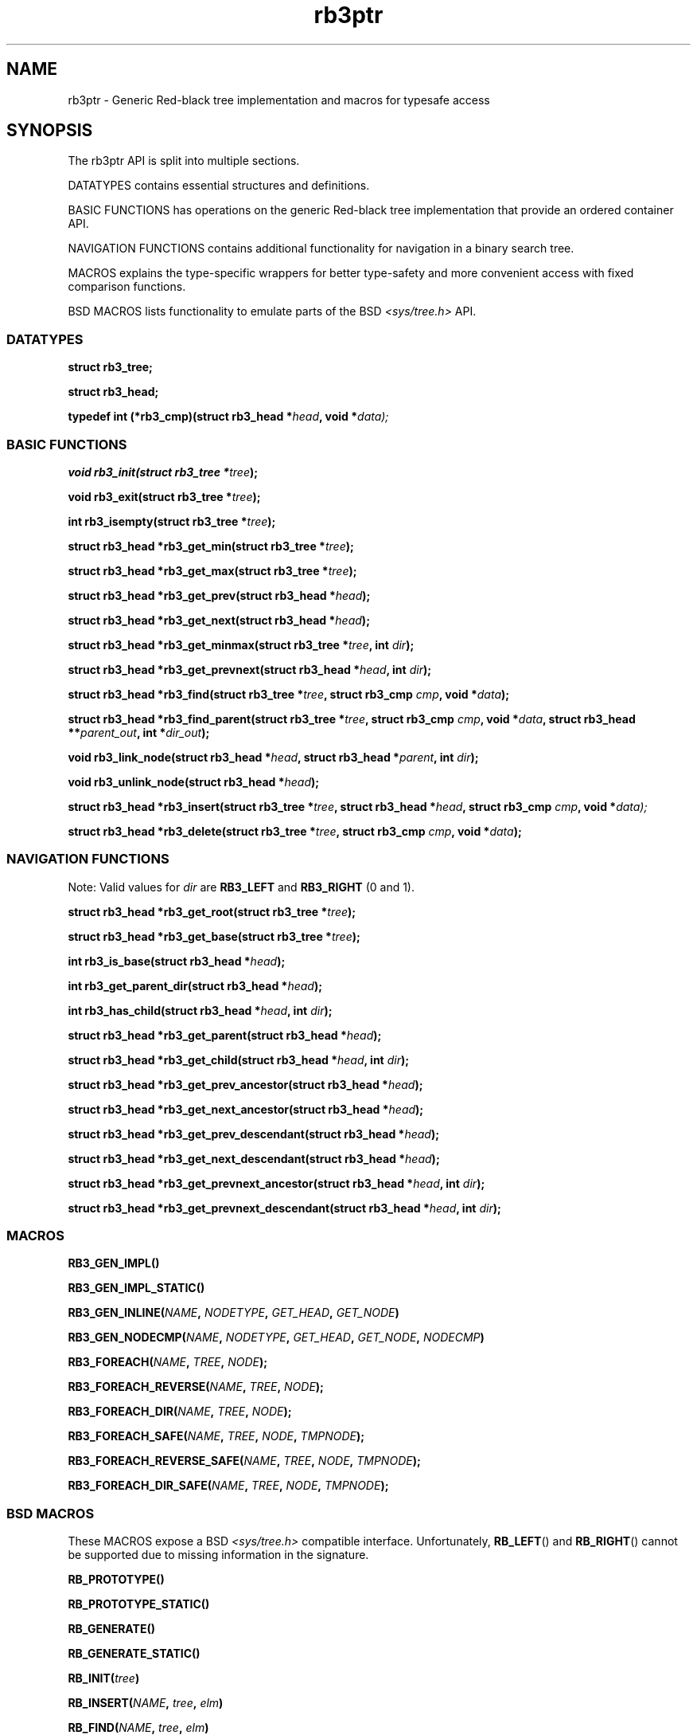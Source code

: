 .TH rb3ptr 3 "May 25, 2017"
.SH NAME
rb3ptr \- Generic Red-black tree implementation and macros for typesafe access
.SH SYNOPSIS

The rb3ptr API is split into multiple sections.

DATATYPES contains essential structures and definitions.
.LP
BASIC FUNCTIONS has operations on the generic Red-black tree implementation
that provide an ordered container API.
.LP
NAVIGATION FUNCTIONS contains additional functionality for navigation in a
binary search tree.
.LP
MACROS explains the type-specific wrappers for better type-safety and more
convenient access with fixed comparison functions.
.LP
BSD MACROS lists functionality to emulate parts of the BSD
.I <sys/tree.h>
API.


.SS DATATYPES

.BI "struct rb3_tree;"
.LP
.BI "struct rb3_head;"
.LP
.BI "typedef int (*rb3_cmp)(struct rb3_head *" head ", void *" data);


.SS BASIC FUNCTIONS

.BI "void rb3_init(struct rb3_tree *" tree );
.LP
.BI "void rb3_exit(struct rb3_tree *" tree );
.LP
.BI "int rb3_isempty(struct rb3_tree *" tree );
.LP
.BI "struct rb3_head *rb3_get_min(struct rb3_tree *" tree );
.LP
.BI "struct rb3_head *rb3_get_max(struct rb3_tree *" tree );
.LP
.BI "struct rb3_head *rb3_get_prev(struct rb3_head *" head );
.LP
.BI "struct rb3_head *rb3_get_next(struct rb3_head *" head );
.LP
.BI "struct rb3_head *rb3_get_minmax(struct rb3_tree *" tree ", int " dir );
.LP
.BI "struct rb3_head *rb3_get_prevnext(struct rb3_head *" head ", int " dir );
.LP
.BI "struct rb3_head *rb3_find(struct rb3_tree *" tree ", struct rb3_cmp " cmp ", void *" data );
.LP
.BI "struct rb3_head *rb3_find_parent(struct rb3_tree *" tree ", struct rb3_cmp " cmp ", void *" data ", struct rb3_head **" parent_out ", int *" dir_out );
.LP
.BI "void rb3_link_node(struct rb3_head *" head ", struct rb3_head *" parent ", int " dir );
.LP
.BI "void rb3_unlink_node(struct rb3_head *" head );
.LP
.BI "struct rb3_head *rb3_insert(struct rb3_tree *" tree ", struct rb3_head *" head ", struct rb3_cmp " cmp ", void *" data);
.LP
.BI "struct rb3_head *rb3_delete(struct rb3_tree *" tree ", struct rb3_cmp " cmp ", void *" data );


.SS NAVIGATION FUNCTIONS

Note: Valid values for
.I dir
are
.B RB3_LEFT
and
.B RB3_RIGHT
(0 and 1).

.BI "struct rb3_head *rb3_get_root(struct rb3_tree *" tree );
.LP
.BI "struct rb3_head *rb3_get_base(struct rb3_tree *" tree );
.LP
.BI "int rb3_is_base(struct rb3_head *" head );
.LP
.BI "int rb3_get_parent_dir(struct rb3_head *" head );
.LP
.BI "int rb3_has_child(struct rb3_head *" head ", int " dir );
.LP
.BI "struct rb3_head *rb3_get_parent(struct rb3_head *" head );
.LP
.BI "struct rb3_head *rb3_get_child(struct rb3_head *" head ", int " dir );
.LP
.BI "struct rb3_head *rb3_get_prev_ancestor(struct rb3_head *" head );
.LP
.BI "struct rb3_head *rb3_get_next_ancestor(struct rb3_head *" head );
.LP
.BI "struct rb3_head *rb3_get_prev_descendant(struct rb3_head *" head );
.LP
.BI "struct rb3_head *rb3_get_next_descendant(struct rb3_head *" head );
.LP
.BI "struct rb3_head *rb3_get_prevnext_ancestor(struct rb3_head *" head ", int " dir );
.LP
.BI "struct rb3_head *rb3_get_prevnext_descendant(struct rb3_head *" head  ", int " dir );


.SS MACROS

.BI RB3_GEN_IMPL()
.LP
.BI RB3_GEN_IMPL_STATIC()
.LP
.BI RB3_GEN_INLINE( NAME ", " NODETYPE ", " GET_HEAD ", " GET_NODE )
.LP
.BI RB3_GEN_NODECMP( NAME ", " NODETYPE ", " GET_HEAD ", " GET_NODE ", " NODECMP )
.LP
.BI RB3_FOREACH( NAME ", " TREE ", " NODE );
.LP
.BI RB3_FOREACH_REVERSE( NAME ", " TREE ", " NODE );
.LP
.BI RB3_FOREACH_DIR( NAME ", " TREE ", " NODE );
.LP
.BI RB3_FOREACH_SAFE( NAME ", " TREE ", " NODE ", " TMPNODE );
.LP
.BI RB3_FOREACH_REVERSE_SAFE( NAME ", " TREE ", " NODE ", " TMPNODE );
.LP
.BI RB3_FOREACH_DIR_SAFE( NAME ", " TREE ", " NODE ", " TMPNODE );


.SS BSD MACROS

These MACROS expose a BSD
.I <sys/tree.h>
compatible interface. Unfortunately,
.BR RB_LEFT ()
and
.BR RB_RIGHT ()
cannot be supported due to missing information in the signature.

.BI RB_PROTOTYPE()
.LP
.BI RB_PROTOTYPE_STATIC()
.LP
.BI RB_GENERATE()
.LP
.BI RB_GENERATE_STATIC()
.LP
.BI RB_INIT( tree )
.LP
.BI RB_INSERT( NAME ", " tree ", " elm )
.LP
.BI RB_FIND( NAME ", " tree ", " elm )
.LP
.BI RB_REMOVE( NAME ", " tree ", " elm )
.LP
.BI RB_MIN( NAME ", " tree )
.LP
.BI RB_MAX( NAME ", " tree )
.LP
.BI RB_PREV( NAME ", " tree ", " elm )
.LP
.BI RB_NEXT( NAME ", " tree ", " elm )


.SH DOCUMENTATION

This section contains explanations for the structures and prototypes listed
above.

.SS DATATYPES

.B "struct rb3_tree"
is the basic tree type. It holds the root link for one red-black tree in a
running program.

.B "struct rb3_head"
is the linking information for a node in the tree. Data that should be linked
in a tree must contain such a structure. The tree implementation does not care
about the actual data, but simply maintains the links between the link
structures.

.B rb3_cmp
is the function type of user-provided comparisons to direct tree searches. At
each visited node, the function is called with the node and a user-provided
data as arguments. It should return an integer less than, equal to, or greater
than 0, indicating whether the node in the tree compares less than, equal to,
or greater than the user-provided data. This function is always user-provided.
Typically it will make use
.BR offsetof "(3) or the linux"
.BR container_of ()
macro to get at the actual data in which the
.BR "struct rb3_head" node
is embedded.


.SS BASIC FUNCTIONS

.BR rb3_init ()
initializes a
.B struct rb3_tree.
Zeroing out the structure (e.g., with
.BR memset()
or static initialization) is also believed to work.

.BR rb3_exit ()
frees the resources associated with a tree. There are currently no such
resources, and it should also be ok to zero it out. Usage of this function is
recommended for future-proofness and also for reasons of symmetry.

.BR rb3_isempty ()
tests if a tree does not contain any nodes. This of course is true after
initialization.

.BR rb3_get_min "() and " rb3_get_max ()
return the leftmost / rightmost element linked in a tree. If the tree is empty,
NULL is returned.

.BR rb3_get_prev "() and " rb3_get_next ()
return the previous / next node linked in the same tree (with respect to
in-order traversal). If no such node exists, NULL is returned.

.BR rb3_get_minmax "() and " rb3_get_prevnext ()
can be used instead of
.BR rb3_get_min "(), " rb3_get_max "(), " rb3_get_prev "(), and " rb3_next () .
They take the direction as runtime parameter
.RB ( RB3_LEFT " or " RB3_RIGHT ).


.BR rb3_find ()
finds a node in a tree. If no node comparing equal (i.e., the comparison
function returns 0 given the visited node and the user-provided data) is found
in the tree, NULL is returned.

.BR rb3_find_parent ()
is similar to
.BR rb3_find (),
but when the search is unsuccessful, the appropriate insertion point for a node
matching the search is returned in the out-arguments.
.BR rb3_link_node ()
can then be used to add the node.
.RB ( rb3_insert ()
combines these two operations in a single function call).

.BR rb3_link_node ()
can be used to link a given node into a tree given an insertion point (parent
node and its child direction). The appropriate insertion point can be found
using
.BR rb3_find_parent ().

.BR rb3_unlink_node ()
can be used to unlink a given node from a tree without any search. The node
must be known to be linked in a tree.

.BR rb3_insert ()
can be used to insert a new node into a tree at a suitable insertion point. It
takes a tree, the new node to insert, and a
.B rb3_cmp
function implementing the node ordering to direct the search. If a node
comparing equal (i.e., the comparison function returns 0 given the visited node
and the user-provided node) is found in the tree, that node is returned.
Otherwise, the to-be-inserted node is linked into the tree and NULL is
returned.

.BR rb3_delete ()
does a node search in a tree given a comparison function and data. If a
matching node is found, it is unlinked from the tree and a pointer to it is
returned. Otherwise, NULL is returned.


.SS NAVIGATION FUNCTIONS

.BR rb3_get_root ()
returns the root node in the tree, or NULL if the tree is empty.

.BR rb3_get_base ()
returns the base head of the tree, which always exists. If the tree is
nonempty, the root node is linked as left child of the base node. This is an
implementation detail and need not be relied upon in most situations.

.BR rb3_get_parent_dir ()
returns RB3_LEFT or RB3_RIGHT depending on whether the given link node is the
left or right child of its parent. This is a single bitwise operation on the
link structure, so is more efficient than testing both childs of the parent's
link structure.

.BR rb3_has_child ()
tests whether the given link has a child in the given direction.

.BR rb3_get_parent ()
returns the parent link structure of the given node. If the given node is the
root node, the base head is returned. If this is not what you want, test if the
return value has itself a parent. (The base head is the only head that has no
parent).

.BR rb3_get_child ()
returns the left or right child of the given node, depending on the given
direction value
.RB ( RB3_LEFT " or " RB3_RIGHT )

.BR rb3_get_prev_ancestor ()
returns the nearest left ancestor of the given head link structure. If none
exists, NULL is returned.

.BR rb3_get_next_ancestor ()
returns the nearest right ancestor of the given head link structure. If none
exists, NULL is returned.

.BR rb3_get_prev_descendant ()
returns the nearest left descendant of the given head link structure. If none
exists, NULL is returned.

.BR rb3_get_next_descendant ()
returns the nearest right descendant of the given head link structure. If none
exists, NULL is returned.

.BR rb3_get_prevnext_ancestor ()
returns the nearest left or right ancestor (depending on the given direction)
of the given head link structure. If none exists, NULL is returned.

.BR rb3_get_prevnext_descendant ()
returns the nearest left or right descendant (depending on the given direction)
of the given head link structure. If none exists, NULL is returned.


.SS MACROS

.BR RB3_GEN_IMPL ()
evaluates to a complete implementation of the rb3ptr API with
.I extern
linkage. Use this only if you can't use a separately compiled rb3ptr libray.
Macros are hard to debug.

.BR RB3_GEN_IMPL_STATIC ()
evaluates to a complete implementation of the rb3ptr API with
.I static
linkage. Use this only if no other file in the same projects need rb3ptr's
functionality.

.BR RB3_GEN_INLINE ()
evaluates to an implementation of the non-comparison-related functionality of
rb3ptr wrapped for a specific datatype.
.I NAME
should be a prefix for these functions, such as for example
.IR footree .
.I NODETYPE
should be the node type managed by this set of generated functions, such as
for example
.IR struct foo
(see the example below).
.I GET_HEAD " and " GET_NODE
should be macros or functions for the generated implementation's use to
retrieve the embedded link structure from a node, or vice versa.

.BR RB3_GEN_NODECMP ()
TODO

.BR RB3_FOREACH ()
is a for-loop iteration macro.
.I NAME
should be the prefix used in
.IR RB3_GEN_INLINE ().
.I TREE
should be a tree of the generated type
.RB ( "struct NAME" ).
.I NODE
should by a value of type
.IR "NODETYPE *" .
It is used as iteration variable.


.BR RB3_FOREACH_REVERSE ()
.BR RB3_FOREACH_DIR ()
.BR RB3_FOREACH_SAFE ()
.BR RB3_FOREACH_REVERSE_SAFE ()
.BR RB3_FOREACH_DIR_SAFE ()
TODO


.SS BSD MACROS

For documentation of the BSD macros please refer to
.BR tree (3)


.SH EXAMPLE

.nf
#include <rb3ptr.h>

/*
 * Include the generic implementation. Alternatively, you can link with a
 * seperately compiled generic implementation
 */
RB3_GEN_IMPL_STATIC();

/*
 * Define a node datatype and a compare operation
 */
struct foo {
	/* the node type must include a struct rb3_head. */
	struct rb3_head head;
	int val;
}

int compare(struct foo *a, struct foo *b)
{
	return (a\->val > b\->val) \- (a\->val < b\->val);
}

RB3_GEN_INLINE_PROTO_STATIC(footree, struct foo, head);
RB3_GEN_NODECMP_PROTO_STATIC(footree, struct foo, head, compare);

void testoperations(void)
{
	struct footree tree;
	struct foo *iter;
	struct foo foo[42];
	size_t i;

	footree_init(&tree);
	for (i = 0; i < 42; i++)
		foo[i].val = rand();
	for (i = 0; i < 42; i++)
		footree_insert(&tree, &foo[i]);
	for (iter = footree_get_min(&tree); iter != NULL; iter = footree_get_next(iter))
		printf("iter %d\\n", iter\->val);
	for (i = 0; i < 42; i++)
		footree_delete(&tree, &foo[i]);
	footree_exit(&tree);
}
.fi
